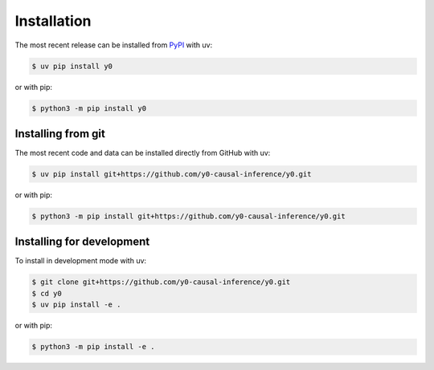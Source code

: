 Installation
============

The most recent release can be installed from `PyPI <https://pypi.org/project/y0>`_ with
uv:

.. code-block:: console

    $ uv pip install y0

or with pip:

.. code-block:: console

    $ python3 -m pip install y0

Installing from git
-------------------

The most recent code and data can be installed directly from GitHub with uv:

.. code-block:: console

    $ uv pip install git+https://github.com/y0-causal-inference/y0.git

or with pip:

.. code-block:: console

    $ python3 -m pip install git+https://github.com/y0-causal-inference/y0.git

Installing for development
--------------------------

To install in development mode with uv:

.. code-block:: console

    $ git clone git+https://github.com/y0-causal-inference/y0.git
    $ cd y0
    $ uv pip install -e .

or with pip:

.. code-block:: console

    $ python3 -m pip install -e .
